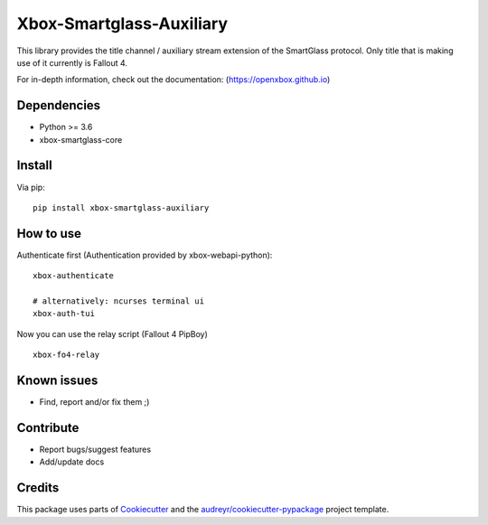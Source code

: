 =========================
Xbox-Smartglass-Auxiliary
=========================

.. image:: https://pypip.in/version/xbox-smartglass-auxiliary/badge.svg
    :target: https://pypi.python.org/pypi/xbox-smartglass-auxiliary/
    :alt: Latest Version

.. image:: https://readthedocs.org/projects/xbox-smartglass-auxiliary-python/badge/?version=latest
    :target: http://xbox-smartglass-auxiliary-python.readthedocs.io/en/latest/?badge=latest
    :alt: Documentation Status

.. image:: https://travis-ci.com/OpenXbox/xbox-smartglass-auxiliary-python.svg?branch=master
    :target: https://travis-ci.com/OpenXbox/xbox-smartglass-auxiliary-python

This library provides the title channel / auxiliary stream extension of the SmartGlass protocol.
Only title that is making use of it currently is Fallout 4.

For in-depth information, check out the documentation: (https://openxbox.github.io)

Dependencies
------------
* Python >= 3.6
* xbox-smartglass-core

Install
-------

Via pip:
::

    pip install xbox-smartglass-auxiliary


How to use
----------

Authenticate first (Authentication provided by xbox-webapi-python):
::

    xbox-authenticate

    # alternatively: ncurses terminal ui
    xbox-auth-tui

Now you can use the relay script (Fallout 4 PipBoy)
::

    xbox-fo4-relay


Known issues
------------
* Find, report and/or fix them ;)

Contribute
----------
* Report bugs/suggest features
* Add/update docs

Credits
-------
This package uses parts of Cookiecutter_ and the `audreyr/cookiecutter-pypackage`_ project template.

.. _Cookiecutter: https://github.com/audreyr/cookiecutter
.. _`audreyr/cookiecutter-pypackage`: https://github.com/audreyr/cookiecutter-pypackage

